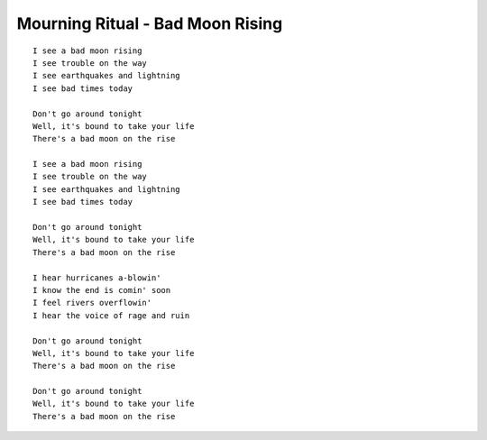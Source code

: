 Mourning Ritual - Bad Moon Rising
=================================

::

    I see a bad moon rising
    I see trouble on the way
    I see earthquakes and lightning
    I see bad times today

    Don't go around tonight
    Well, it's bound to take your life
    There's a bad moon on the rise

    I see a bad moon rising
    I see trouble on the way
    I see earthquakes and lightning
    I see bad times today

    Don't go around tonight
    Well, it's bound to take your life
    There's a bad moon on the rise

    I hear hurricanes a-blowin'
    I know the end is comin' soon
    I feel rivers overflowin'
    I hear the voice of rage and ruin

    Don't go around tonight
    Well, it's bound to take your life
    There's a bad moon on the rise

    Don't go around tonight
    Well, it's bound to take your life
    There's a bad moon on the rise
